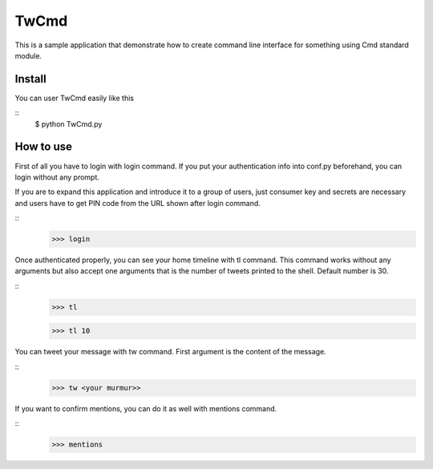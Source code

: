﻿.. -*- coding: utf-8 -*-

TwCmd
=====

This is a sample application that demonstrate how to create command line interface for something using Cmd standard module.


Install
-------

You can user TwCmd easily like this

::
    $ python TwCmd.py


How to use
----------

First of all you have to login with login command.
If you put your authentication info into conf.py beforehand,
you can login without any prompt.

If you are to expand this application and introduce it to a group of users,
just consumer key and secrets are necessary and users have to get PIN code
from the URL shown after login command.

::
    >>> login

Once authenticated properly, you can see your home timeline with tl command.
This command works without any arguments but also accept one arguments that
is the number of tweets printed to the shell. Default number is 30.

::
    >>> tl

    >>> tl 10

You can tweet your message with tw command.
First argument is the content of the message.

::
    >>> tw <your murmur>>


If you want to confirm mentions, you can do it as well with mentions command.

::
    >>> mentions


